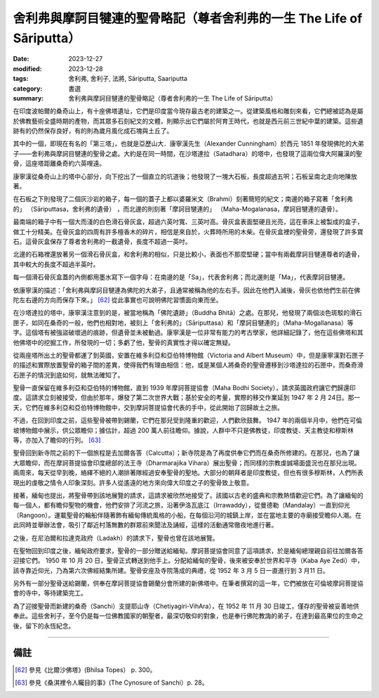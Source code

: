 ===========================================================================
舍利弗與摩訶目犍連的聖骨略記（尊者舍利弗的一生 The Life of Sāriputta）
===========================================================================

:date: 2023-12-27
:modified: 2023-12-28
:tags: 舍利弗, 舍利子, 法將, Sāriputta, Saariputta
:category: 書選
:summary: 舍利弗與摩訶目犍連的聖骨略記（尊者舍利弗的一生 The Life of Sāriputta）

在印度波帕爾的桑奇山上，有十座佛塔遺址，它們是印度當今現存最古老的建築之一。從建築風格和雕刻來看，它們總被認為是屬於佛教藝術全盛時期的產物，而其眾多石刻紀文的文體，則顯示出它們屬於阿育王時代，也就是西元前三世紀中葉的建築。這些遺跡有的仍然保存良好，有的則為歲月風化成石塊與土丘了。

其中的一個，即現在有名的「第三塔」，也就是亞歷山大．康寧漢先生（Alexander Cunningham）於西元 1851 年發現佛陀的大弟子——舍利弗與摩訶目犍連的聖骨之處。大約是在同一時間，在沙塔達拉（Satadhara）的塔中，也發現了這兩位偉大阿羅漢的聖骨，這座塔距離桑奇約六英哩遠。

康寧漢從桑奇山上的塔中心部分，向下挖出了一個直立的坑道後；他發現了一塊大石板，長度超過五呎；石板呈南北走向地陳放著。

在石板之下則發現了二個灰沙岩的箱子，每一個的蓋子上都以婆羅米文（Brahmi）刻著簡短的紀文；南邊的箱子寫著「舍利弗的」 （Sāriputtasa，舍利弗的遺骨） ，而北邊的則刻著「摩訶目犍連的」 （Maha-Mogalanasa，摩訶目犍連的遺骨）。

最南端的箱子中有一個大而淺的白色滑石骨灰盒，超過六英吋寬、三英吋高。骨灰盒表面堅硬且光亮，這在車床上被製成的盒子，做工十分精美。在骨灰盒的四周有許多檀香木的碎片，相信是來自於，火葬時所用的木柴。在骨灰盒裡的聖骨旁，還發現了許多寶石。這骨灰盒保存了尊者舍利弗的一截遺骨，長度不超過一英吋。

北邊的石箱裡還放著另一個滑石骨灰盒，和舍利弗的相似，只是比較小，表面也不那麼堅硬；當中有兩截摩訶目犍連尊者的遺骨，其中較大的長度不超過半英吋。

每一個滑石骨灰盒蓋的內側都用墨水寫下一個字母：在南邊的是「Sa」，代表舍利弗；而北邊則是「Ma」，代表摩訶目犍連。

依康寧漢的描述：「舍利弗與摩訶目犍連為佛陀的大弟子，且通常被稱為他的左右手。因此在他們入滅後，骨灰也依他們生前在佛陀左右邊的方向而保存下來。」 [62]_ 從此事實也可說明佛陀習慣面向東而坐。

在沙塔達拉的塔中，康寧漢注意到的是，被當地稱為「佛陀遺跡」（Buddha Bhitā）之處。在那兒，他發現了兩個淡色斑駁的滑石匣子，如同在桑奇的一般，他們也相對地，被刻上「舍利弗的」（Sāriputtasa）和「摩訶目犍連的」（Maha-Mogallanasa）等字。這個塔有被強盜破壞過的痕跡，但遺骨並未被動過。康寧漢是一位非常有能力的考古學家，他詳細記錄了，他在這些佛塔和其他佛塔中的挖掘工作，所發現的一切；多虧了他，聖骨的真實性才得以確定無疑。

從兩座塔所出土的聖骨都運了到英國，安置在維多利亞和亞伯特博物館（Victoria and Albert Museum）中，但是康寧漢對石匣子的描述和實際放置聖骨的箱子間的差異，使得我們有理由相信：他，或是某個人將桑奇的聖骨遷移到沙塔達拉的石匣中，而桑奇滑石匣子的情況到底如何，就無法確知了。

聖骨一直保留在維多利亞和亞伯特的博物館，直到 1939 年摩訶菩提協會（Maha Bodhi Society），請求英國政府讓它們歸還印度。這請求立刻被接受，但由於那年，爆發了第二次世界大戰；基於安全的考量，實際的移交作業延到 1947 年 2 月 24日。那一天，它們在維多利亞和亞伯特博物館中，交到摩訶菩提協會代表的手中，從此開始了回歸故土之旅。

不過，在回到印度之前，這些聖骨被帶到錫蘭，它們在那兒受到隆重的歡迎，人們歡欣鼓舞。 1947 年的兩個半月中，他們在可倫坡博物館中展示，供公眾瞻仰；據估計，超過 200 萬人前往瞻仰。據說，人群中不只是佛教徒，印度教徒、天主教徒和穆斯林等，亦加入了瞻仰的行列。 [63]_

聖骨回到新寺院之前的下一個旅程是去加爾各答（Calcutta）；新寺院是為了再度供奉它們而在桑奇所修建的。在那兒，也為了讓大眾瞻仰，而在摩訶菩提協會印度總部的法王寺（Dharmarajika Vihara）展出聖骨；而同樣的宗教虔誠場面盛況也在那兒出現。兩周來，每天從早到晚，絡繹不絕的人潮排著隊經過安奉聖骨的聖地。大部分的朝拜者是印度教徒，但也有很多穆斯林，人們所表現出的虔敬之情令人印象深刻。許多人從遙遠的地方來向偉大印度之子的聖骨致上敬意。

接著，緬甸也提出，將聖骨帶到該地展覽的請求，這請求被欣然地接受了。該國以古老的盛典和宗教熱情歡迎它們。為了讓緬甸的每一個人，都有瞻仰聖物的機會，他們安排了河流之旅，沿著伊洛瓦底江（Irrawaddy），從曼德勒（Mandalay）一直到仰光（Rangoon）。運載聖骨的輪船伴隨著飾有緬甸傳統風格的小船，在每個沿河的城鎮上岸，並在當地主要的寺廟接受瞻仰人潮。在此同時並舉辦法會，吸引了鄰近村落無數的群眾前來聞法及誦經，這樣的活動通常徹夜地進行著。

之後，在尼泊爾和拉達克政府（Ladakh）的請求下，聖骨也曾在該地展覽。

在聖物回到印度之後，緬甸政府要求，聖骨的一部分贈送給緬甸。摩訶菩提協會同意了這項請求，於是緬甸總理親自前往加爾各答迎接它們。 1950 年 10 月 20 日，聖骨正式轉送到他手上。分配給緬甸的聖骨，後來被安奉於世界和平寺（Kaba Aye Zedi）中，該寺靠近仰光，乃為第六次佛經結集所建。聖骨安座及寺院落成的典禮，從 1952 年 3 月 5 日一直進行到 3 月11 日。

另外有一部分聖骨送給錫蘭，供奉在摩訶菩提協會錫蘭分會所建的新佛塔中。在筆者撰寫的這一年，它們被放在可倫坡摩訶菩提協會的寺中，等待建築完工。

為了迎接聖骨而新建的桑奇（Sanchi）支提耶山寺（Chetiyagiri-VihAra），在 1952 年 11 月 30 日竣工，僅存的聖骨被妥善地供奉此。這些舍利子，至今仍是每一位佛教國家的朝聖者，最深切敬仰的對象，也是奉行佛陀教誨的弟子，在達到最高果位的生命之後，留下的永恆紀念。

------

備註
~~~~~~~

.. [62] 參見《比爾沙佛塔》(Bhilsa Topes） p. 300。
.. [63] 參見《桑淇裡令人矚目的事》(The Cynosure of Sanchi）p. 28。

..
  12-28; create rst on 2023-12-27
